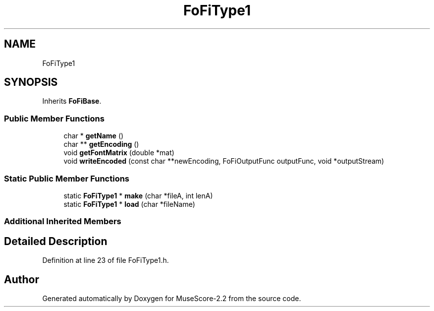 .TH "FoFiType1" 3 "Mon Jun 5 2017" "MuseScore-2.2" \" -*- nroff -*-
.ad l
.nh
.SH NAME
FoFiType1
.SH SYNOPSIS
.br
.PP
.PP
Inherits \fBFoFiBase\fP\&.
.SS "Public Member Functions"

.in +1c
.ti -1c
.RI "char * \fBgetName\fP ()"
.br
.ti -1c
.RI "char ** \fBgetEncoding\fP ()"
.br
.ti -1c
.RI "void \fBgetFontMatrix\fP (double *mat)"
.br
.ti -1c
.RI "void \fBwriteEncoded\fP (const char **newEncoding, FoFiOutputFunc outputFunc, void *outputStream)"
.br
.in -1c
.SS "Static Public Member Functions"

.in +1c
.ti -1c
.RI "static \fBFoFiType1\fP * \fBmake\fP (char *fileA, int lenA)"
.br
.ti -1c
.RI "static \fBFoFiType1\fP * \fBload\fP (char *fileName)"
.br
.in -1c
.SS "Additional Inherited Members"
.SH "Detailed Description"
.PP 
Definition at line 23 of file FoFiType1\&.h\&.

.SH "Author"
.PP 
Generated automatically by Doxygen for MuseScore-2\&.2 from the source code\&.
